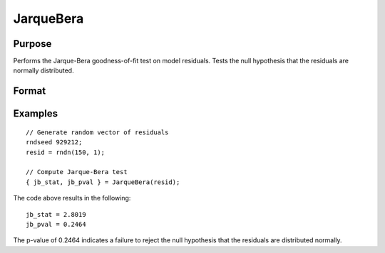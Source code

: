 
JarqueBera
==============================================

Purpose
----------------

Performs the Jarque-Bera goodness-of-fit test on model residuals. Tests the null hypothesis that the residuals are normally distributed.

Format
----------------
.. function:: { jb_stat, jb_pval } = JarqueBera(resid [, skew, kurtosis])

    :param resid: Model residuals.
    :type resid: Vector

    :param skew: Optional argument, skewness of residuals. If not provided, the skewness is computed.
    :type skew: Scalar

    :param kurtosis: Optional argument, kurtosis of residuals. If not provided, the kurtosis is computed.
    :type kurtosis: Scalar

    :return jb_stat: The Jarque-Bera test statistic for goodness-of-fit.
    :rtype jb_stat: Scalar

    :return jb_pval: The p-value for the returned Jarque-Bera test statistic for goodness-of-fit.
    :rtype jb_pval: Scalar

Examples
----------------

::

  // Generate random vector of residuals
  rndseed 929212;
  resid = rndn(150, 1);

  // Compute Jarque-Bera test
  { jb_stat, jb_pval } = JarqueBera(resid);

The code above results in the following:

::

  jb_stat = 2.8019
  jb_pval = 0.2464

The p-value of 0.2464 indicates a failure to reject the null hypothesis that the residuals are distributed normally.

.. seealso:: Functions :func:`skewness`, :func:`kurtosis`
